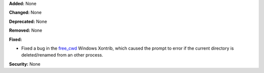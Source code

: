 **Added:** None

**Changed:** None

**Deprecated:** None

**Removed:** None

**Fixed:**

* Fixed a bug in the `free_cwd <http://xon.sh/xontribs.html#free-cwd>`__ Windows Xontrib, which caused the prompt to error if the current directory is 
  deleted/renamed from an other process.

**Security:** None
